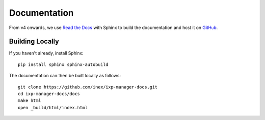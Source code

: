 .. _dev-api

Documentation
=================

From v4 onwards, we use  `Read the Docs`_ with Sphinx to build the documentation and host it on
`GitHub <https://github.com/inex/ixp-manager-docs>`_.

.. _Read the Docs: https://docs.readthedocs.org/en/latest/index.html


Building Locally
----------------

If you haven't already, install Sphinx:

::

  pip install sphinx sphinx-autobuild

The documentation can then be built locally as follows:

::

  git clone https://github.com/inex/ixp-manager-docs.git
  cd ixp-manager-docs/docs
  make html
  open _build/html/index.html
